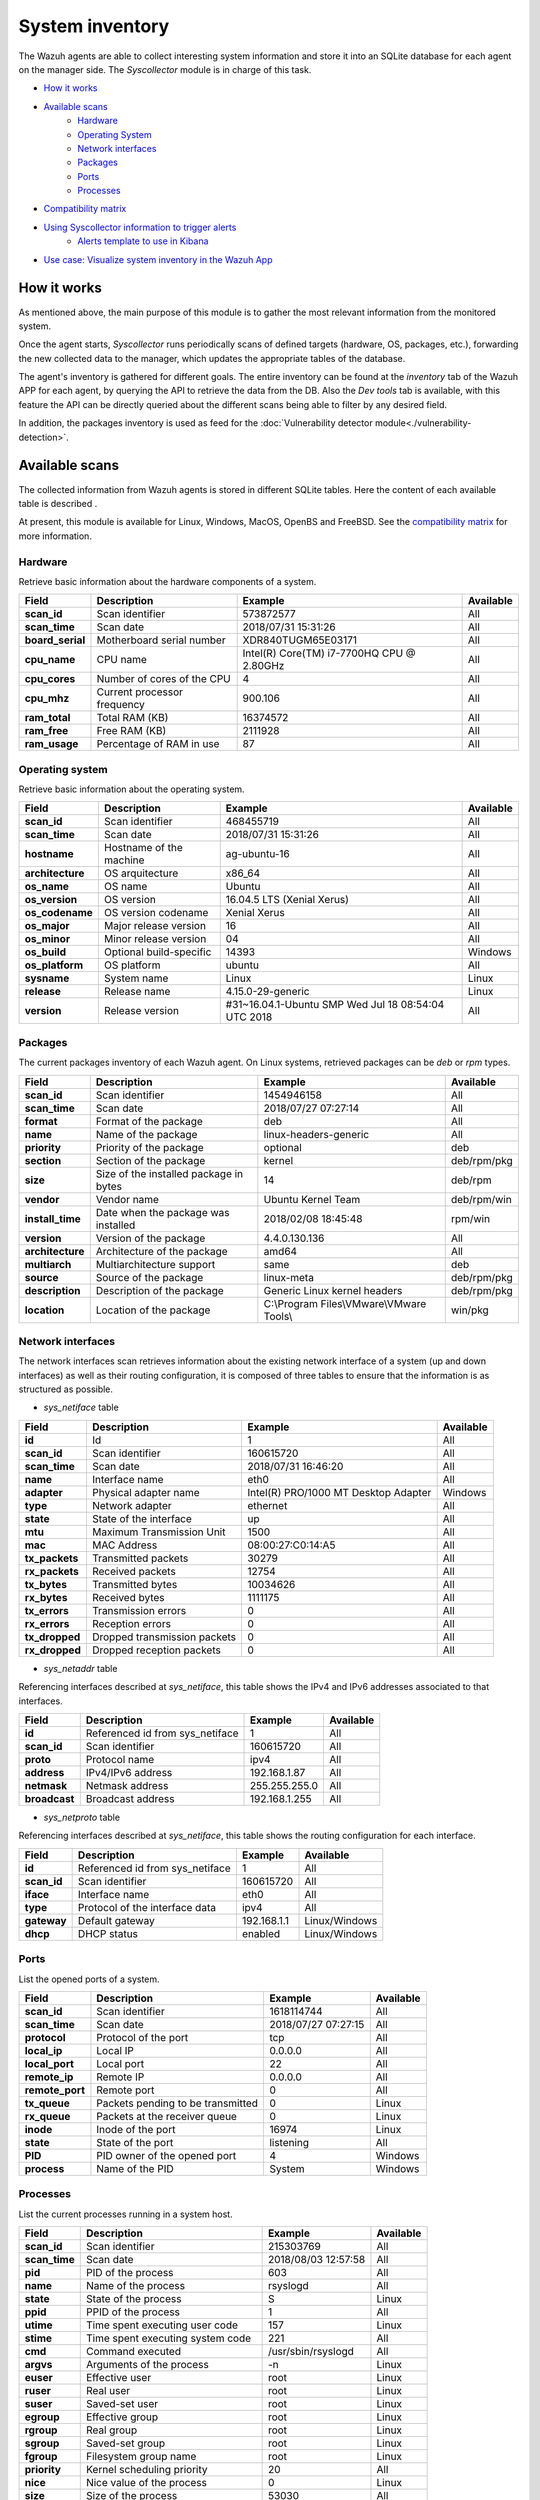 .. Copyright (C) 2018 Wazuh, Inc.

.. _syscollector:

System inventory
================

The Wazuh agents are able to collect interesting system information and store it into an SQLite database for each agent on the manager side. The `Syscollector` module is in charge of this task.

- `How it works`_
- `Available scans`_
    - `Hardware`_
    - `Operating System`_
    - `Network interfaces`_
    - `Packages`_
    - `Ports`_
    - `Processes`_
- `Compatibility matrix`_
- `Using Syscollector information to trigger alerts`_
    - `Alerts template to use in Kibana`_
- `Use case: Visualize system inventory in the Wazuh App`_

How it works
------------

As mentioned above, the main purpose of this module is to gather the most relevant information from the monitored system.

Once the agent starts, `Syscollector` runs periodically scans of defined targets (hardware, OS, packages, etc.), forwarding the new collected data to the manager, which updates the appropriate tables of the database.

The agent's inventory is gathered for different goals. The entire inventory can be found at the `inventory` tab of the Wazuh APP for each agent, by querying the API to retrieve the data from the DB. Also the `Dev tools` tab is available,
with this feature the API can be directly queried about the different scans being able to filter by any desired field.

In addition, the packages inventory is used as feed for the :doc:`Vulnerability detector module<./vulnerability-detection>`.

Available scans
---------------

The collected information from Wazuh agents is stored in different SQLite tables. Here the content of each available table is described .

At present, this module is available for Linux, Windows, MacOS, OpenBS and FreeBSD. See the `compatibility matrix`_ for more information.

.. _syscollector_hardware:

Hardware
^^^^^^^^

.. versionadded:: 3.2.0

Retrieve basic information about the hardware components of a system.

+------------------+-----------------------------+-------------------------------------------+-------------------+
| Field            | Description                 | Example                                   | Available         |
+==================+=============================+===========================================+===================+
| **scan_id**      | Scan identifier             | 573872577                                 | All               |
+------------------+-----------------------------+-------------------------------------------+-------------------+
| **scan_time**    | Scan date                   | 2018/07/31 15:31:26                       | All               |
+------------------+-----------------------------+-------------------------------------------+-------------------+
| **board_serial** | Motherboard serial number   | XDR840TUGM65E03171                        | All               |
+------------------+-----------------------------+-------------------------------------------+-------------------+
| **cpu_name**     | CPU name                    | Intel(R) Core(TM) i7-7700HQ CPU @ 2.80GHz | All               |
+------------------+-----------------------------+-------------------------------------------+-------------------+
| **cpu_cores**    | Number of cores of the CPU  | 4                                         | All               |
+------------------+-----------------------------+-------------------------------------------+-------------------+
| **cpu_mhz**      | Current processor frequency | 900.106                                   | All               |
+------------------+-----------------------------+-------------------------------------------+-------------------+
| **ram_total**    | Total RAM (KB)              | 16374572                                  | All               |
+------------------+-----------------------------+-------------------------------------------+-------------------+
| **ram_free**     | Free RAM (KB)               | 2111928                                   | All               |
+------------------+-----------------------------+-------------------------------------------+-------------------+
| **ram_usage**    | Percentage of RAM in use    | 87                                        | All               |
+------------------+-----------------------------+-------------------------------------------+-------------------+

.. _syscollector_system:

Operating system
^^^^^^^^^^^^^^^^

.. versionadded:: 3.2.0

Retrieve basic information about the operating system.

+------------------+-------------------------+-----------------------------------------------------+-------------------+
| Field            | Description             | Example                                             | Available         |
+==================+=========================+=====================================================+===================+
| **scan_id**      | Scan identifier         | 468455719                                           | All               |
+------------------+-------------------------+-----------------------------------------------------+-------------------+
| **scan_time**    | Scan date               | 2018/07/31 15:31:26                                 | All               |
+------------------+-------------------------+-----------------------------------------------------+-------------------+
| **hostname**     | Hostname of the machine | ag-ubuntu-16                                        | All               |
+------------------+-------------------------+-----------------------------------------------------+-------------------+
| **architecture** | OS arquitecture         | x86_64                                              | All               |
+------------------+-------------------------+-----------------------------------------------------+-------------------+
| **os_name**      | OS name                 | Ubuntu                                              | All               |
+------------------+-------------------------+-----------------------------------------------------+-------------------+
| **os_version**   | OS version              | 16.04.5 LTS (Xenial Xerus)                          | All               |
+------------------+-------------------------+-----------------------------------------------------+-------------------+
| **os_codename**  | OS version codename     | Xenial Xerus                                        | All               |
+------------------+-------------------------+-----------------------------------------------------+-------------------+
| **os_major**     | Major release version   | 16                                                  | All               |
+------------------+-------------------------+-----------------------------------------------------+-------------------+
| **os_minor**     | Minor release version   | 04                                                  | All               |
+------------------+-------------------------+-----------------------------------------------------+-------------------+
| **os_build**     | Optional build-specific | 14393                                               | Windows           |
+------------------+-------------------------+-----------------------------------------------------+-------------------+
| **os_platform**  | OS platform             | ubuntu                                              | All               |
+------------------+-------------------------+-----------------------------------------------------+-------------------+
| **sysname**      | System name             | Linux                                               | Linux             |
+------------------+-------------------------+-----------------------------------------------------+-------------------+
| **release**      | Release name            | 4.15.0-29-generic                                   | Linux             |
+------------------+-------------------------+-----------------------------------------------------+-------------------+
| **version**      | Release version         | #31~16.04.1-Ubuntu SMP Wed Jul 18 08:54:04 UTC 2018 | All               |
+------------------+-------------------------+-----------------------------------------------------+-------------------+

.. _syscollector_packages:

Packages
^^^^^^^^

.. versionadded:: 3.2.0

The current packages inventory of each Wazuh agent. On Linux systems, retrieved packages can be `deb` or `rpm` types.

+------------------+----------------------------------------+---------------------------------------------------+-------------------+
| Field            | Description                            | Example                                           | Available         |
+==================+========================================+===================================================+===================+
| **scan_id**      | Scan identifier                        | 1454946158                                        | All               |
+------------------+----------------------------------------+---------------------------------------------------+-------------------+
| **scan_time**    | Scan date                              | 2018/07/27 07:27:14                               | All               |
+------------------+----------------------------------------+---------------------------------------------------+-------------------+
| **format**       | Format of the package                  | deb                                               | All               |
+------------------+----------------------------------------+---------------------------------------------------+-------------------+
| **name**         | Name of the package                    | linux-headers-generic                             | All               |
+------------------+----------------------------------------+---------------------------------------------------+-------------------+
| **priority**     | Priority of the package                | optional                                          | deb               |
+------------------+----------------------------------------+---------------------------------------------------+-------------------+
| **section**      | Section of the package                 | kernel                                            | deb/rpm/pkg       |
+------------------+----------------------------------------+---------------------------------------------------+-------------------+
| **size**         | Size of the installed package in bytes | 14                                                | deb/rpm           |
+------------------+----------------------------------------+---------------------------------------------------+-------------------+
| **vendor**       | Vendor name                            | Ubuntu Kernel Team                                | deb/rpm/win       |
+------------------+----------------------------------------+---------------------------------------------------+-------------------+
| **install_time** | Date when the package was installed    | 2018/02/08 18:45:48                               | rpm/win           |
+------------------+----------------------------------------+---------------------------------------------------+-------------------+
| **version**      | Version of the package                 | 4.4.0.130.136                                     | All               |
+------------------+----------------------------------------+---------------------------------------------------+-------------------+
| **architecture** | Architecture of the package            | amd64                                             | All               |
+------------------+----------------------------------------+---------------------------------------------------+-------------------+
| **multiarch**    | Multiarchitecture support              | same                                              | deb               |
+------------------+----------------------------------------+---------------------------------------------------+-------------------+
| **source**       | Source of the package                  | linux-meta                                        | deb/rpm/pkg       |
+------------------+----------------------------------------+---------------------------------------------------+-------------------+
| **description**  | Description of the package             | Generic Linux kernel headers                      | deb/rpm/pkg       |
+------------------+----------------------------------------+---------------------------------------------------+-------------------+
| **location**     | Location of the package                | C:\\Program Files\\VMware\\VMware Tools\\         | win/pkg           |
+------------------+----------------------------------------+---------------------------------------------------+-------------------+

.. _syscollector_interfaces:

Network interfaces
^^^^^^^^^^^^^^^^^^

.. versionadded:: 3.5.0

The network interfaces scan retrieves information about the existing network interface of a system (up and down interfaces) as well as their routing configuration,
it is composed of three tables to ensure that the information is as structured as possible.

- `sys_netiface` table

+------------------+------------------------------+-----------------------------------------------------+-------------------+
| Field            | Description                  | Example                                             | Available         |
+==================+==============================+=====================================================+===================+
| **id**           | Id                           | 1                                                   | All               |
+------------------+------------------------------+-----------------------------------------------------+-------------------+
| **scan_id**      | Scan identifier              | 160615720                                           | All               |
+------------------+------------------------------+-----------------------------------------------------+-------------------+
| **scan_time**    | Scan date                    | 2018/07/31 16:46:20                                 | All               |
+------------------+------------------------------+-----------------------------------------------------+-------------------+
| **name**         | Interface name               | eth0                                                | All               |
+------------------+------------------------------+-----------------------------------------------------+-------------------+
| **adapter**      | Physical adapter name        | Intel(R) PRO/1000 MT Desktop Adapter                | Windows           |
+------------------+------------------------------+-----------------------------------------------------+-------------------+
| **type**         | Network adapter              | ethernet                                            | All               |
+------------------+------------------------------+-----------------------------------------------------+-------------------+
| **state**        | State of the interface       | up                                                  | All               |
+------------------+------------------------------+-----------------------------------------------------+-------------------+
| **mtu**          | Maximum Transmission Unit    | 1500                                                | All               |
+------------------+------------------------------+-----------------------------------------------------+-------------------+
| **mac**          | MAC Address                  | 08:00:27:C0:14:A5                                   | All               |
+------------------+------------------------------+-----------------------------------------------------+-------------------+
| **tx_packets**   | Transmitted packets          | 30279                                               | All               |
+------------------+------------------------------+-----------------------------------------------------+-------------------+
| **rx_packets**   | Received packets             | 12754                                               | All               |
+------------------+------------------------------+-----------------------------------------------------+-------------------+
| **tx_bytes**     | Transmitted bytes            | 10034626                                            | All               |
+------------------+------------------------------+-----------------------------------------------------+-------------------+
| **rx_bytes**     | Received bytes               | 1111175                                             | All               |
+------------------+------------------------------+-----------------------------------------------------+-------------------+
| **tx_errors**    | Transmission errors          | 0                                                   | All               |
+------------------+------------------------------+-----------------------------------------------------+-------------------+
| **rx_errors**    | Reception errors             | 0                                                   | All               |
+------------------+------------------------------+-----------------------------------------------------+-------------------+
| **tx_dropped**   | Dropped transmission packets | 0                                                   | All               |
+------------------+------------------------------+-----------------------------------------------------+-------------------+
| **rx_dropped**   | Dropped reception packets    | 0                                                   | All               |
+------------------+------------------------------+-----------------------------------------------------+-------------------+

.. _syscollector_netaddr:

- `sys_netaddr` table

Referencing interfaces described at `sys_netiface`, this table shows the IPv4 and IPv6 addresses associated to that interfaces.

+------------------+---------------------------------+-----------------------------------------------------+-------------------+
| Field            | Description                     | Example                                             | Available         |
+==================+=================================+=====================================================+===================+
| **id**           | Referenced id from sys_netiface | 1                                                   | All               |
+------------------+---------------------------------+-----------------------------------------------------+-------------------+
| **scan_id**      | Scan identifier                 | 160615720                                           | All               |
+------------------+---------------------------------+-----------------------------------------------------+-------------------+
| **proto**        | Protocol name                   | ipv4                                                | All               |
+------------------+---------------------------------+-----------------------------------------------------+-------------------+
| **address**      | IPv4/IPv6 address               | 192.168.1.87                                        | All               |
+------------------+---------------------------------+-----------------------------------------------------+-------------------+
| **netmask**      | Netmask address                 | 255.255.255.0                                       | All               |
+------------------+---------------------------------+-----------------------------------------------------+-------------------+
| **broadcast**    | Broadcast address               | 192.168.1.255                                       | All               |
+------------------+---------------------------------+-----------------------------------------------------+-------------------+

.. _syscollector_netproto:

- `sys_netproto` table

Referencing interfaces described at `sys_netiface`, this table shows the routing configuration for each interface.

+------------------+---------------------------------+-----------------------------------------------------+-------------------+
| Field            | Description                     | Example                                             | Available         |
+==================+=================================+=====================================================+===================+
| **id**           | Referenced id from sys_netiface | 1                                                   | All               |
+------------------+---------------------------------+-----------------------------------------------------+-------------------+
| **scan_id**      | Scan identifier                 | 160615720                                           | All               |
+------------------+---------------------------------+-----------------------------------------------------+-------------------+
| **iface**        | Interface name                  | eth0                                                | All               |
+------------------+---------------------------------+-----------------------------------------------------+-------------------+
| **type**         | Protocol of the interface data  | ipv4                                                | All               |
+------------------+---------------------------------+-----------------------------------------------------+-------------------+
| **gateway**      | Default gateway                 | 192.168.1.1                                         | Linux/Windows     |
+------------------+---------------------------------+-----------------------------------------------------+-------------------+
| **dhcp**         | DHCP status                     | enabled                                             | Linux/Windows     |
+------------------+---------------------------------+-----------------------------------------------------+-------------------+

.. _syscollector_ports:

Ports
^^^^^

.. versionadded:: 3.5.0

List the opened ports of a system.

+------------------+----------------------------------------+---------------------------------------------------+-------------------+
| Field            | Description                            | Example                                           | Available         |
+==================+========================================+===================================================+===================+
| **scan_id**      | Scan identifier                        | 1618114744                                        | All               |
+------------------+----------------------------------------+---------------------------------------------------+-------------------+
| **scan_time**    | Scan date                              | 2018/07/27 07:27:15                               | All               |
+------------------+----------------------------------------+---------------------------------------------------+-------------------+
| **protocol**     | Protocol of the port                   | tcp                                               | All               |
+------------------+----------------------------------------+---------------------------------------------------+-------------------+
| **local_ip**     | Local IP                               | 0.0.0.0                                           | All               |
+------------------+----------------------------------------+---------------------------------------------------+-------------------+
| **local_port**   | Local port                             | 22                                                | All               |
+------------------+----------------------------------------+---------------------------------------------------+-------------------+
| **remote_ip**    | Remote IP                              | 0.0.0.0                                           | All               |
+------------------+----------------------------------------+---------------------------------------------------+-------------------+
| **remote_port**  | Remote port                            | 0                                                 | All               |
+------------------+----------------------------------------+---------------------------------------------------+-------------------+
| **tx_queue**     | Packets pending to be transmitted      | 0                                                 | Linux             |
+------------------+----------------------------------------+---------------------------------------------------+-------------------+
| **rx_queue**     | Packets at the receiver queue          | 0                                                 | Linux             |
+------------------+----------------------------------------+---------------------------------------------------+-------------------+
| **inode**        | Inode of the port                      | 16974                                             | Linux             |
+------------------+----------------------------------------+---------------------------------------------------+-------------------+
| **state**        | State of the port                      | listening                                         | All               |
+------------------+----------------------------------------+---------------------------------------------------+-------------------+
| **PID**          | PID owner of the opened port           | 4                                                 | Windows           |
+------------------+----------------------------------------+---------------------------------------------------+-------------------+
| **process**      | Name of the PID                        | System                                            | Windows           |
+------------------+----------------------------------------+---------------------------------------------------+-------------------+

.. _syscollector_processes:

Processes
^^^^^^^^^

.. versionadded:: 3.5.0

List the current processes running in a system host.

+-----------------+----------------------------------------+---------------------------------------------------+-------------------+
| Field           | Description                            | Example                                           | Available         |
+=================+========================================+===================================================+===================+
| **scan_id**     | Scan identifier                        | 215303769                                         | All               |
+-----------------+----------------------------------------+---------------------------------------------------+-------------------+
| **scan_time**   | Scan date                              | 2018/08/03 12:57:58                               | All               |
+-----------------+----------------------------------------+---------------------------------------------------+-------------------+
| **pid**         | PID of the process                     | 603                                               | All               |
+-----------------+----------------------------------------+---------------------------------------------------+-------------------+
| **name**        | Name of the process                    | rsyslogd                                          | All               |
+-----------------+----------------------------------------+---------------------------------------------------+-------------------+
| **state**       | State of the process                   | S                                                 | Linux             |
+-----------------+----------------------------------------+---------------------------------------------------+-------------------+
| **ppid**        | PPID of the process                    | 1                                                 | All               |
+-----------------+----------------------------------------+---------------------------------------------------+-------------------+
| **utime**       | Time spent executing user code         | 157                                               | Linux             |
+-----------------+----------------------------------------+---------------------------------------------------+-------------------+
| **stime**       | Time spent executing system code       | 221                                               | All               |
+-----------------+----------------------------------------+---------------------------------------------------+-------------------+
| **cmd**         | Command executed                       | /usr/sbin/rsyslogd                                | All               |
+-----------------+----------------------------------------+---------------------------------------------------+-------------------+
| **argvs**       | Arguments of the process               | -n                                                | Linux             |
+-----------------+----------------------------------------+---------------------------------------------------+-------------------+
| **euser**       | Effective user                         | root                                              | Linux             |
+-----------------+----------------------------------------+---------------------------------------------------+-------------------+
| **ruser**       | Real user                              | root                                              | Linux             |
+-----------------+----------------------------------------+---------------------------------------------------+-------------------+
| **suser**       | Saved-set user                         | root                                              | Linux             |
+-----------------+----------------------------------------+---------------------------------------------------+-------------------+
| **egroup**      | Effective group                        | root                                              | Linux             |
+-----------------+----------------------------------------+---------------------------------------------------+-------------------+
| **rgroup**      | Real group                             | root                                              | Linux             |
+-----------------+----------------------------------------+---------------------------------------------------+-------------------+
| **sgroup**      | Saved-set group                        | root                                              | Linux             |
+-----------------+----------------------------------------+---------------------------------------------------+-------------------+
| **fgroup**      | Filesystem group name                  | root                                              | Linux             |
+-----------------+----------------------------------------+---------------------------------------------------+-------------------+
| **priority**    | Kernel scheduling priority             | 20                                                | All               |
+-----------------+----------------------------------------+---------------------------------------------------+-------------------+
| **nice**        | Nice value of the process              | 0                                                 | Linux             |
+-----------------+----------------------------------------+---------------------------------------------------+-------------------+
| **size**        | Size of the process                    | 53030                                             | All               |
+-----------------+----------------------------------------+---------------------------------------------------+-------------------+
| **vm_size**     | Total VM size (KB)                     | 212120                                            | All               |
+-----------------+----------------------------------------+---------------------------------------------------+-------------------+
| **resident**    | Residen size of the process in bytes   | 902                                               | Linux             |
+-----------------+----------------------------------------+---------------------------------------------------+-------------------+
| **share**       | Shared memory                          | 814                                               | Linux             |
+-----------------+----------------------------------------+---------------------------------------------------+-------------------+
| **start_time**  | Time when the process started          | 1893                                              | Linux             |
+-----------------+----------------------------------------+---------------------------------------------------+-------------------+
| **pgrp**        | Process group                          | 603                                               | Linux             |
+-----------------+----------------------------------------+---------------------------------------------------+-------------------+
| **session**     | Session of the process                 | 603                                               | All               |
+-----------------+----------------------------------------+---------------------------------------------------+-------------------+
| **nlwp**        | Number of light weight processes       | 3                                                 | All               |
+-----------------+----------------------------------------+---------------------------------------------------+-------------------+
| **tgid**        | Thread Group ID                        | 603                                               | Linux             |
+-----------------+----------------------------------------+---------------------------------------------------+-------------------+
| **tty**         | Number of TTY of the process           | 0                                                 | Linux             |
+-----------------+----------------------------------------+---------------------------------------------------+-------------------+
| **processor**   | Number of the processor                | 0                                                 | Linux             |
+-----------------+----------------------------------------+---------------------------------------------------+-------------------+

Compatibility matrix
--------------------

The following table shows the operating systems that this module currently supports.

+------------------------+----------------------------------------------------------------------+
|                        |                      **Syscollector scan**                           |
+  **Operating System**  +-----------+-----------+-----------+----------+-----------+-----------+
|                        |  Hardware |    OS     |  Packages |  Network |   Ports   | Processes |
+------------------------+-----------+-----------+-----------+----------+-----------+-----------+
|    Windows             |     ✓     |     ✓     |     ✓     |     ✓    |     ✓     |     ✓     |
+------------------------+-----------+-----------+-----------+----------+-----------+-----------+
|    Linux               |     ✓     |     ✓     |     ✓     |     ✓    |     ✓     |     ✓     |
+------------------------+-----------+-----------+-----------+----------+-----------+-----------+
|    macOS               |     ✓     |     ✓     |     ✓     |     ✓    |     ✗     |     ✗     |
+------------------------+-----------+-----------+-----------+----------+-----------+-----------+
|    FreeBSD             |     ✓     |     ✓     |     ✓     |     ✓    |     ✗     |     ✗     |
+------------------------+-----------+-----------+-----------+----------+-----------+-----------+
|    OpenBSD             |     ✓     |     ✓     |     ✗     |     ✓    |     ✗     |     ✗     |
+------------------------+-----------+-----------+-----------+----------+-----------+-----------+

Using Syscollector information to trigger alerts
------------------------------------------------

  Since Wazuh 3.9 version, ``Syscollector`` module information can be used to trigger alerts and show that information in the alerts' description.

  To allow this configuration, in a rule declaration set the ``<decoded_as>`` field as **syscollector**.

  As a example, this rule will be triggered when the interface ``eth0`` of an agent is enabled and will show what IPv4 has that interface.

  .. code-block:: xml

    <rule id="100001" level="5">
      <if_sid>221</if_sid>
      <decoded_as>syscollector</decoded_as>
      <field name="netinfo.iface.name">eth0</field>
      <description>eth0 interface enabled. IP: $(netinfo.iface.ipv4.address)</description>
    </rule>

  .. warning::

    The tag ``<if_sid>221</if_sid>`` is necessary because the events from Syscollector are muted by default with that rule.

  When the alerts is triggered it will be displayed in Kibana this way:

    .. thumbnail:: ../../images/manual/internal-capabilities/syscollector_alerts.png
      :title: Information from syscollector
      :align: center
      :width: 80%

    .. thumbnail:: ../../images/manual/internal-capabilities/syscollector_alerts2.png
      :title: Information from syscollector
      :align: center
      :width: 80%

    .. thumbnail:: ../../images/manual/internal-capabilities/syscollector_alerts3.png
      :title: Information from syscollector
      :align: center
      :width: 80%

Alerts template to use in Kibana
^^^^^^^^^^^^^^^^^^^^^^^^^^^^^^^^

In Kibana the fields will be saved as ``data.type.value``. For example, for **Hardware** type, the cpu_name field can be found as ``data.hardware.cpu_name``

+----------------------+----------------------------------------------------------------------------------------------------------------------+----------------------------------+
| **Type**             | **Fields**                                                                                                           | **Example**                      |
+----------------------+----------------------------------------------------------------------------------------------------------------------+----------------------------------+
| **Hardware**         | cpu_name, cpu_cores, cpu_mhz, ram_total, ram_free, ram_usage                                                         | data.hardware.cpu_mhz            |
+----------------------+----------------------------------------------------------------------------------------------------------------------+----------------------------------+
| **Operating System** | architecture, name, version, codename, major, minor, build, platform, sysname, release, release_version              | data.os.codename                 |
+----------------------+----------------------------------------------------------------------------------------------------------------------+----------------------------------+
| **Port**             | local_ip, local_port, remote_ip, remote_port, tx_queue, rx_queue, inode, state, pid, process                         | data.port.inode                  | 
+----------------------+----------------------------------------------------------------------------------------------------------------------+----------------------------------+
| **Program**          | name, priority, section, size, vendor, install_time, version, architecture, multiarch, source, description, location | data.program.name                |
+----------------------+----------------------------------------------------------------------------------------------------------------------+----------------------------------+
| **Process**          | name, state, ppid, utime, stime, cmd, args, euser, ruser, suser, egroup, sgroup, fgroup, rgroup, priority, nice,     | data.process.state               |
|                      | size, vm_size, resident, share, start_time, pgrp, session, nlwp, tgid, tty, processor                                |                                  |
+----------------------+----------------------------------------------------------------------------------------------------------------------+----------------------------------+
| **netinfo**          | mac, adapter, type, state, mtu, tx_bytes, rx_bytes, tx_errors, rx_errors, tx_dropped, rx_dropped, tx_packets,        | data.netinfo.iface.ipv4.address, |
|                      | rx_packets, ipv4, ipv6                                                                                               | data.netinfo.iface.mac          |
+----------------------+----------------------------------------------------------------------------------------------------------------------+----------------------------------+

Use case: Visualize system inventory in the Wazuh app
-----------------------------------------------------

The Syscollector module is enabled by default in all compatible systems including all the available scans. Here we can see the default configuration block:

.. code-block:: xml

  <!-- System inventory -->
  <wodle name="syscollector">
    <disabled>no</disabled>
    <interval>1h</interval>
    <scan_on_start>yes</scan_on_start>
    <hardware>yes</hardware>
    <os>yes</os>
    <network>yes</network>
    <packages>yes</packages>
    <ports all="no">yes</ports>
    <processes>yes</processes>
  </wodle>

Once the module starts, it will run periodically scans and send the new data in JSON events format to the manager, where it will be decoded and stored into a particular database
for each agent.

The current inventory can be consulted in different ways. Let's see an example querying for a particular package in a Debian agent:

- Querying the Database directly on the manager side, located at ``$install_directory/queue/db/:agent_id.db``.

.. code-block:: console

  # sqlite3 /var/ossec/queue/db/003.db
  SQLite version 3.7.17 2013-05-20 00:56:22
  Enter ".help" for instructions
  Enter SQL statements terminated with a ";"
  sqlite> select * from sys_programs where name="wazuh-agent";
  696614220|2018/08/06 02:07:30|deb|wazuh-agent|extra|admin|105546|Wazuh, Inc <support@wazuh.com>||3.5.0-1|amd64|||Wazuh helps you to gain security visibility into your infrastructure by monitoring hosts at an operating system and application level. It provides the following capabilities: log analysis, file integrity monitoring, intrusions detection and policy and compliance monitoring||0

- By querying the API, which retrieves nested data in JSON format.

.. code-block:: console

  # curl -u foo:bar -X GET "http://localhost:55000/syscollector/003/packages?pretty&name=wazuh-agent"
  {
   "error": 0,
   "data": {
      "totalItems": 1,
      "items": [
         {
            "vendor": "Wazuh, Inc <support@wazuh.com>",
            "description": "Wazuh helps you to gain security visibility into your infrastructure by monitoring hosts at an operating system and application level. It provides the following capabilities: log analysis, file integrity monitoring, intrusions detection and policy and compliance monitoring",
            "scan": {
               "id": 696614220,
               "time": "2018/08/06 02:07:30"
            },
            "section": "admin",
            "format": "deb",
            "name": "wazuh-agent",
            "priority": "extra",
            "version": "3.5.0-1",
            "architecture": "amd64",
            "size": 105546
         }
      ]
   }
  }

Moreover, the same information can be consulted at the Wazuh app, which includes an `Inventory` tab for each agent. For now, there are available OS, hardware and packages inventories at this tab, which looks like the following screenshot:

.. thumbnail:: ../../images/manual/inventory.png
    :title: Inventory tab
    :align: center
    :width: 100%

The *Dev tools* tab is also available to query the API directly from the Wazuh app as shown below:

.. thumbnail:: ../../images/manual/devtools-syscollector.png
    :title: Dev tools tab
    :align: center
    :width: 100%

You could find more information about how to configure this capability at the :doc:`Syscollector configuration <../reference/ossec-conf/wodle-syscollector>` reference.
